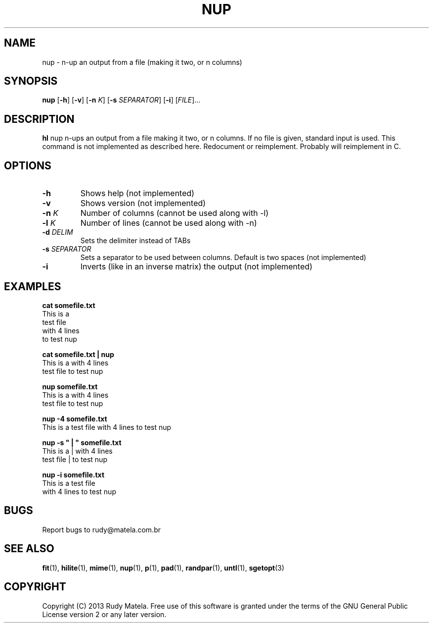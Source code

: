 .TH NUP 1
.SH NAME
nup \- n-up an output from a file (making it two, or n columns)
.SH SYNOPSIS
.B nup
[\fB\-h\fR]
[\fB\-v\fR]
[\fB\-n\fR\fI K\fR]
[\fB\-s\fR\fI SEPARATOR\fR]
[\fB\-i\fR]
[\fIFILE\fR]...
.SH DESCRIPTION
.B hl
nup n-ups an output from a file making it two, or n columns.  If no file is
given, standard input is used.  This command is not implemented as described
here. Redocument or reimplement.  Probably will reimplement in C.
.SH OPTIONS
.TP
.BR \-h
Shows help (not implemented)
.TP
.BR \-v
Shows version (not implemented)
.TP
.BR \-n " " \fIK\fR
Number of columns (cannot be used along with -l)
.TP
.BR \-l " " \fIK\fR
Number of lines (cannot be used along with -n)
.TP
.BR \-d " " \fIDELIM\fR
Sets the delimiter instead of TABs
.TP
.BR \-s " " \fISEPARATOR\fR
Sets a separator to be used between columns.  Default is two spaces (not implemented)
.TP
.BR \-i
Inverts (like in an inverse matrix) the output (not implemented)
.SH EXAMPLES
.nf
.B cat somefile.txt
This is a
test file
with 4 lines
to test nup
 
.B cat somefile.txt | nup
This is a     with 4 lines
test file     to test nup
 
.B nup somefile.txt
This is a     with 4 lines
test file     to test nup
 
.B nup -4 somefile.txt
This is a     test file    with 4 lines     to test nup
 
.B nup -s """  |  """ somefile.txt
This is a  |  with 4 lines
test file  |  to test nup
 
.B nup -i somefile.txt
This is a     test file
with 4 lines  to test nup
.fi

.SH BUGS
Report bugs to rudy@matela.com.br

.SH SEE ALSO
\fBfit\fR(1), \fBhilite\fR(1), \fBmime\fR(1), \fBnup\fR(1), \fBp\fR(1), \fBpad\fR(1), \fBrandpar\fR(1), \fBuntl\fR(1), \fBsgetopt\fR(3)
.SH COPYRIGHT
.sp
Copyright (C) 2013 Rudy Matela. Free use of this software is granted under the
terms of the GNU General Public License version 2 or any later version.
